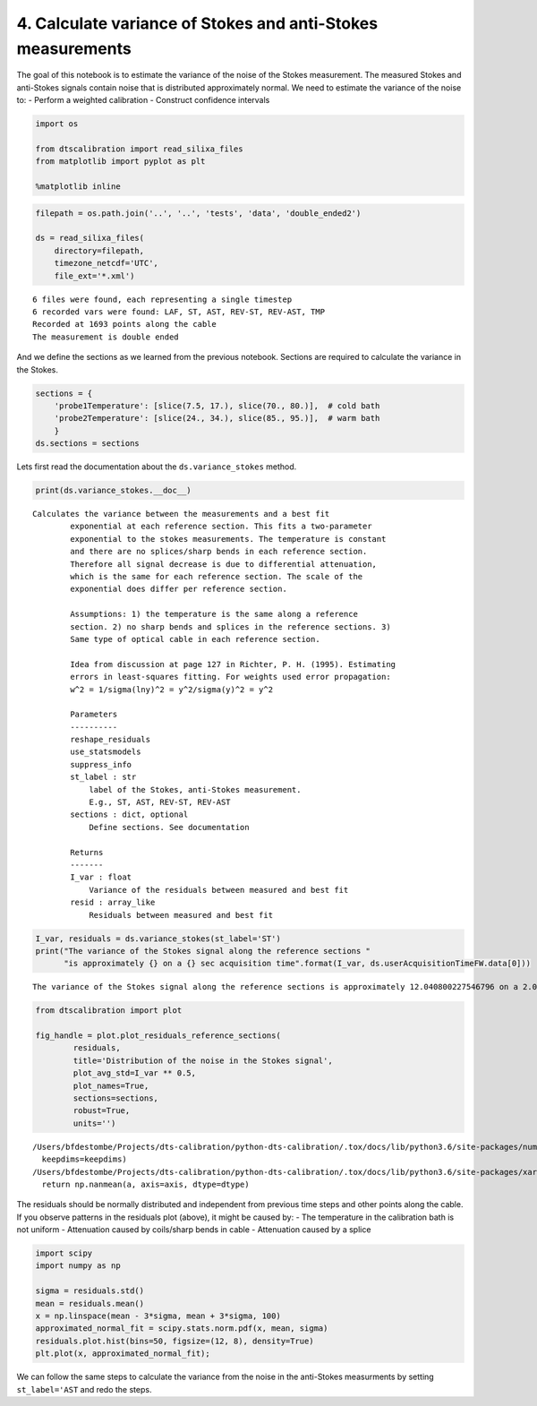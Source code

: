 
4. Calculate variance of Stokes and anti-Stokes measurements
============================================================

The goal of this notebook is to estimate the variance of the noise of
the Stokes measurement. The measured Stokes and anti-Stokes signals
contain noise that is distributed approximately normal. We need to
estimate the variance of the noise to: - Perform a weighted calibration
- Construct confidence intervals

.. code:: ipython3

    import os
    
    from dtscalibration import read_silixa_files
    from matplotlib import pyplot as plt
    
    %matplotlib inline

.. code:: ipython3

    filepath = os.path.join('..', '..', 'tests', 'data', 'double_ended2')
    
    ds = read_silixa_files(
        directory=filepath,
        timezone_netcdf='UTC',
        file_ext='*.xml')


.. parsed-literal::

    6 files were found, each representing a single timestep
    6 recorded vars were found: LAF, ST, AST, REV-ST, REV-AST, TMP
    Recorded at 1693 points along the cable
    The measurement is double ended


And we define the sections as we learned from the previous notebook.
Sections are required to calculate the variance in the Stokes.

.. code:: ipython3

    sections = {
        'probe1Temperature': [slice(7.5, 17.), slice(70., 80.)],  # cold bath
        'probe2Temperature': [slice(24., 34.), slice(85., 95.)],  # warm bath
        }
    ds.sections = sections

Lets first read the documentation about the ``ds.variance_stokes``
method.

.. code:: ipython3

    print(ds.variance_stokes.__doc__) 


.. parsed-literal::

    Calculates the variance between the measurements and a best fit
            exponential at each reference section. This fits a two-parameter
            exponential to the stokes measurements. The temperature is constant
            and there are no splices/sharp bends in each reference section.
            Therefore all signal decrease is due to differential attenuation,
            which is the same for each reference section. The scale of the
            exponential does differ per reference section.
    
            Assumptions: 1) the temperature is the same along a reference
            section. 2) no sharp bends and splices in the reference sections. 3)
            Same type of optical cable in each reference section.
    
            Idea from discussion at page 127 in Richter, P. H. (1995). Estimating
            errors in least-squares fitting. For weights used error propagation:
            w^2 = 1/sigma(lny)^2 = y^2/sigma(y)^2 = y^2
    
            Parameters
            ----------
            reshape_residuals
            use_statsmodels
            suppress_info
            st_label : str
                label of the Stokes, anti-Stokes measurement.
                E.g., ST, AST, REV-ST, REV-AST
            sections : dict, optional
                Define sections. See documentation
    
            Returns
            -------
            I_var : float
                Variance of the residuals between measured and best fit
            resid : array_like
                Residuals between measured and best fit
            


.. code:: ipython3

    I_var, residuals = ds.variance_stokes(st_label='ST')
    print("The variance of the Stokes signal along the reference sections "
          "is approximately {} on a {} sec acquisition time".format(I_var, ds.userAcquisitionTimeFW.data[0]))


.. parsed-literal::

    The variance of the Stokes signal along the reference sections is approximately 12.040800227546796 on a 2.0 sec acquisition time


.. code:: ipython3

    from dtscalibration import plot
    
    fig_handle = plot.plot_residuals_reference_sections(
            residuals,
            title='Distribution of the noise in the Stokes signal',
            plot_avg_std=I_var ** 0.5,
            plot_names=True,
            sections=sections,
            robust=True,
            units='')


.. parsed-literal::

    /Users/bfdestombe/Projects/dts-calibration/python-dts-calibration/.tox/docs/lib/python3.6/site-packages/numpy/lib/nanfunctions.py:1628: RuntimeWarning: Degrees of freedom <= 0 for slice.
      keepdims=keepdims)
    /Users/bfdestombe/Projects/dts-calibration/python-dts-calibration/.tox/docs/lib/python3.6/site-packages/xarray/core/nanops.py:161: RuntimeWarning: Mean of empty slice
      return np.nanmean(a, axis=axis, dtype=dtype)



.. image:: 04Calculate_variance_Stokes.ipynb_files/04Calculate_variance_Stokes.ipynb_9_1.png


The residuals should be normally distributed and independent from
previous time steps and other points along the cable. If you observe
patterns in the residuals plot (above), it might be caused by: - The
temperature in the calibration bath is not uniform - Attenuation caused
by coils/sharp bends in cable - Attenuation caused by a splice

.. code:: ipython3

    import scipy
    import numpy as np
    
    sigma = residuals.std()
    mean = residuals.mean()
    x = np.linspace(mean - 3*sigma, mean + 3*sigma, 100)
    approximated_normal_fit = scipy.stats.norm.pdf(x, mean, sigma)
    residuals.plot.hist(bins=50, figsize=(12, 8), density=True)
    plt.plot(x, approximated_normal_fit);



.. image:: 04Calculate_variance_Stokes.ipynb_files/04Calculate_variance_Stokes.ipynb_11_0.png


We can follow the same steps to calculate the variance from the noise in
the anti-Stokes measurments by setting ``st_label='AST`` and redo the
steps.

